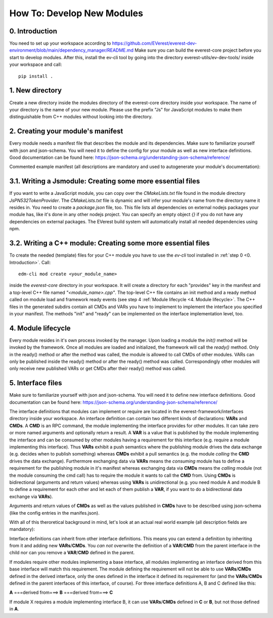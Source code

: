 How To: Develop New Modules
***************************

0. Introduction
^^^^^^^^^^^^^^^
You need to set up your workspace according to https://github.com/EVerest/everest-dev-environment/blob/main/dependency_manager/README.md
Make sure you can build the everest-core project before you start to develop modules.
After this, install the ev-cli tool by going into the directory everest-utils/ev-dev-tools/ inside your workspace and call:: 

	pip install .


1. New directory
^^^^^^^^^^^^^^^^
Create a new directory inside the modules directory of the everest-core directory inside your workspace.
The name of your directory is the name of your new module.
Please use the prefix "Js" for JavaScript modules to make them distinguishable from C++ modules without looking into the directory.

2. Creating your module's manifest
^^^^^^^^^^^^^^^^^^^^^^^^^^^^^^^^^^^
Every module needs a manifest file that describes the module and its dependencies.
Make sure to familiarize yourself with json and json-schema. You will need it to define the config for your module as well as new interface definitions.
Good documentation can be found here: https://json-schema.org/understanding-json-schema/reference/

Commented example manifest (all descriptions are mandatory and used to autogenerate your module's documentation):

.. code-block:: javascript
    :linenos:

    {
        "description": "Some oneliner describing your module and it's functions",
        "config": {
            // Config set for the whole module (including possible default values) declared as json schema
            "some_config_key": {
                "description": "This is a module-global config key",
                "type": "string",
                // if you don't specify a default, the config key must be specified in the everest config,
                // if a default is present, the config key can be omitted in your everest config.
                "default": "some default value if this key is not provided in everest config"
            }
        },
        "provides": {
            // List all provided interface implementations of this module alongside their interface implementation specific config.
            // You can use an arbitrary name, but this name has to be specified in the everest config file when this module is loaded.
            // For a module containing only one implementation you should use "main".
            "main": {
                "description": "This is the implementation of the interface 'interface_definition_used'.",
                // The interface definition is a json file found in everest-framework/interfaces/interface_definition_used.json
                "interface": "interface_definition_used",
                // Config set for the implementation "main" (including possible default values) declared as json schema
                "config": {
                    "some_implementation_local_config_key": {
                        "description": "This is a config key only visible to the part of your module implementing 'main'.",
                        "type": "integer",
                        "min": 4,
                        "max": 64,
                        // if you don't specify a default, the config key must be specified in the everest config,
                        // if a default is present, the config key can be omitted in your everest config.
                        "default": 42
                    },
                    "some_other_config_key": {
                        "type": "string",
                        "minLength": 10,
                        "maxLength": 100
                }
            }
        },
        // this part lists all requirements on other modules, which your module may have
        "requires": {
            "requirement_name_used_in_config_file_later_on": {
                "description": "Some optional text describing this dependency",
                "interface": "the_interface_definition_the_required_module_has_to_implement"
            },
            "some_other_requirement_id": {
                "interface": "other_interface"
            }
        },
        "metadata": {
            "base_license": "URI pointing to the base license of your module if you use code from another poject under a different license",
            // license and authors is required
            "license": "URI pointing to the license of your module, like: https://opensource.org/licenses/Apache-2.0",
            "authors": ["Your name", "Some more name", "Third author name", "etc."]
        },
        "enable_external_mqtt": false       // default value if not specified
    }


3.1. Writing a Jsmodule: Creating some more essential files
^^^^^^^^^^^^^^^^^^^^^^^^^^^^^^^^^^^^^^^^^^^^^^^^^^^^^^^^^^^

If you want to write a JavaScript module, you can copy over the *CMakeLists.txt* file found in the module directory *JsPN532TokenProvider*.
The *CMakeLists.txt* file is dynamic and will infer your module's name from the directory name it resides in.
You need to create a *package.json* file, too.
This file lists all dependencies on external nodejs packages your module has, like it's done in any other nodejs project.
You can specify an empty object `{}` if you do not have any dependencies on external packages.
The EVerest build system will automatically install all needed dependencies using npm.

3.2. Writing a C++ module: Creating some more essential files
^^^^^^^^^^^^^^^^^^^^^^^^^^^^^^^^^^^^^^^^^^^^^^^^^^^^^^^^^^^^^
To create the needed (template) files for your C++ module you have to use the *ev-cli* tool installed in :ref:`step 0 <0. Introduction>`.
Call:: 

	edm-cli mod create <your_module_name>

inside the *everest-core* directory in your workspace.
It will create a directory for each "provides" key in the manifest and a top-level C++ file named *"<module_name>.cpp"*.
The top-level C++ file contains an init method and a ready method called on module load and framework ready events (see step 4 :ref:`Module lifecycle <4. Module lifecycle>`.
The C++ files in the generated subdirs contain all CMDs and VARs you have to implement to implement the interface you specified in your manifest.
The methods "init" and "ready" can be implemented on the interface implementation level, too.

4. Module lifecycle
^^^^^^^^^^^^^^^^^^^
Every module resides in it's own process invoked by the manager.
Upon loading a module the `init()` method will be invoked by the framework.
Once all modules are loaded and initialized, the framework will call the `ready()` method.
Only in the ready() method or after the method was called, the module is allowed to call CMDs of other modules.
VARs can only be published inside the ready() method or after the ready() method was called.
Correspondingly other modules will only receive new published VARs or get CMDs after their ready() method was called.

5. Interface files
^^^^^^^^^^^^^^^^^^
Make sure to familiarize yourself with json and json-schema. You will need it to define new interface definitions.
Good documentation can be found here: https://json-schema.org/understanding-json-schema/reference/

The interface definitions that modules can implement or require are located in the everest-framework/interfaces directory inside your workspace.
An interface definition can contain two different kinds of declarations: **VARs** and **CMDs**.
A **CMD** is an RPC command, the module implementing the interface provides for other modules. It can take zero or more named arguments and optionally return a result.
A **VAR** is a value that is published by the module implementing the interface and can be consumed by other modules having a requirement for this interface
(e.g. require a module implementing this interface).
Thus **VARs** exhibit a push semantics where the publishing module drives the data exchange (e.g. decides when to publish something) whereas **CMDs** exhibit a pull semantics
(e.g. the module *calling* the **CMD** drives the data exchange).
Furthermore exchanging data via **VARs** means the *consuming* module has to define a requirement for the publishing module in it's manifest
whereas exchanging data via **CMDs** means the *calling* module (not the module consuming the cmd call) has to require the module it wants to call the **CMD** from.
Using **CMDs** is bidirectional (arguments and return values) whereas using **VARs** is unidirectional (e.g. you need module A and module B to define a requirement for each other
and let each of them publish a **VAR**, if you want to do a bidirectional data exchange via **VARs**).

Arguments and return values of **CMDs** as well as the values published in **CMDs** have to be described using json-schema (like the config entries in the manifes.json).

With all of this theroretical background in mind, let's look at an actual real world example (all description fields are mandatory):

.. code-block:: javascript
    :linenos:

    {
        "description": "Interface of authentication framework",
        "cmds": {
            "validate_token": {
                "description": "Validate auth token and return result (with optional reason string)",
                "arguments": {
                    "token": {
                        "description": "Arbitrary token string with min length 1 and max length 20",
                        "type": "string",
                        "minLength": 1,
                        "maxLength":  20
                    }
                },
                "result": {
                    "description": "Result object containing validation result enum value (key: result) and optional reason string (key: reason)",
                    "type": "object",
                    "required": ["result"],
                    "properties": {
                        "result": {
                            "type": "string",
                            "enum": ["Accepted", "Blocked", "Expired", "Invalid"]
                        },
                        "reason": {
                            "type": "string",
                            "minLength": 5
                        }
                    },
                    "additionalProperties": false
                }
            }
        }
        "vars": {
            "authorized": {
                "description": "New validated auth token provided",
                "type": "string",
                "minLength": 1,
                "maxLength":  20
            }
        }
    }

Interface definitions can inherit from other interface definitions. This means you can extend a definition by inheriting from it and adding
new **VARs**/**CMDs**. You *can not* overwrite the definition of a **VAR**/**CMD** from the parent interface in the child nor can you remove a **VAR**/**CMD** defined in the parent.

If modules require other modules implementing a base interface, all modules implementing an interface derived from this base interface will match this requirement.
The module defining the requirement will not be able to use **VARs**/**CMDs** defined in the derived interface, only the ones defined in the interface it defined its requirement
for (and the **VARs**/**CMDs** defined in the parent interfaces of this interface, of course).
For three interface definitions A, B and C defined like this: 

**A** ===derived from===> **B** ===derived from===> **C**

If module X requires a module implementing interface B, it can use **VARs**/**CMDs** defined in **C** or **B**, but not those defined in **A**.
